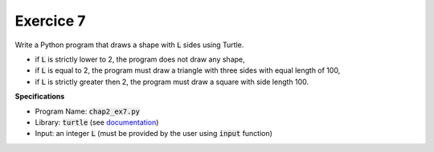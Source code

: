Exercice 7
++++++++++

Write a Python program that draws a shape with :code:`L` sides using Turtle.

* if :code:`L` is strictly lower to 2, the program does not draw any shape,
* if :code:`L` is equal to 2, the program must draw a triangle with three sides with equal length of 100,
* if :code:`L` is strictly greater then 2, the program must draw a square with side length 100.

**Specifications**

* Program Name: :code:`chap2_ex7.py`
* Library: :code:`turtle` (see `documentation <https://docs.python.org/3/library/turtle.html>`__)
* Input: an integer :code:`L` (must be provided by the user using :code:`input` function)

